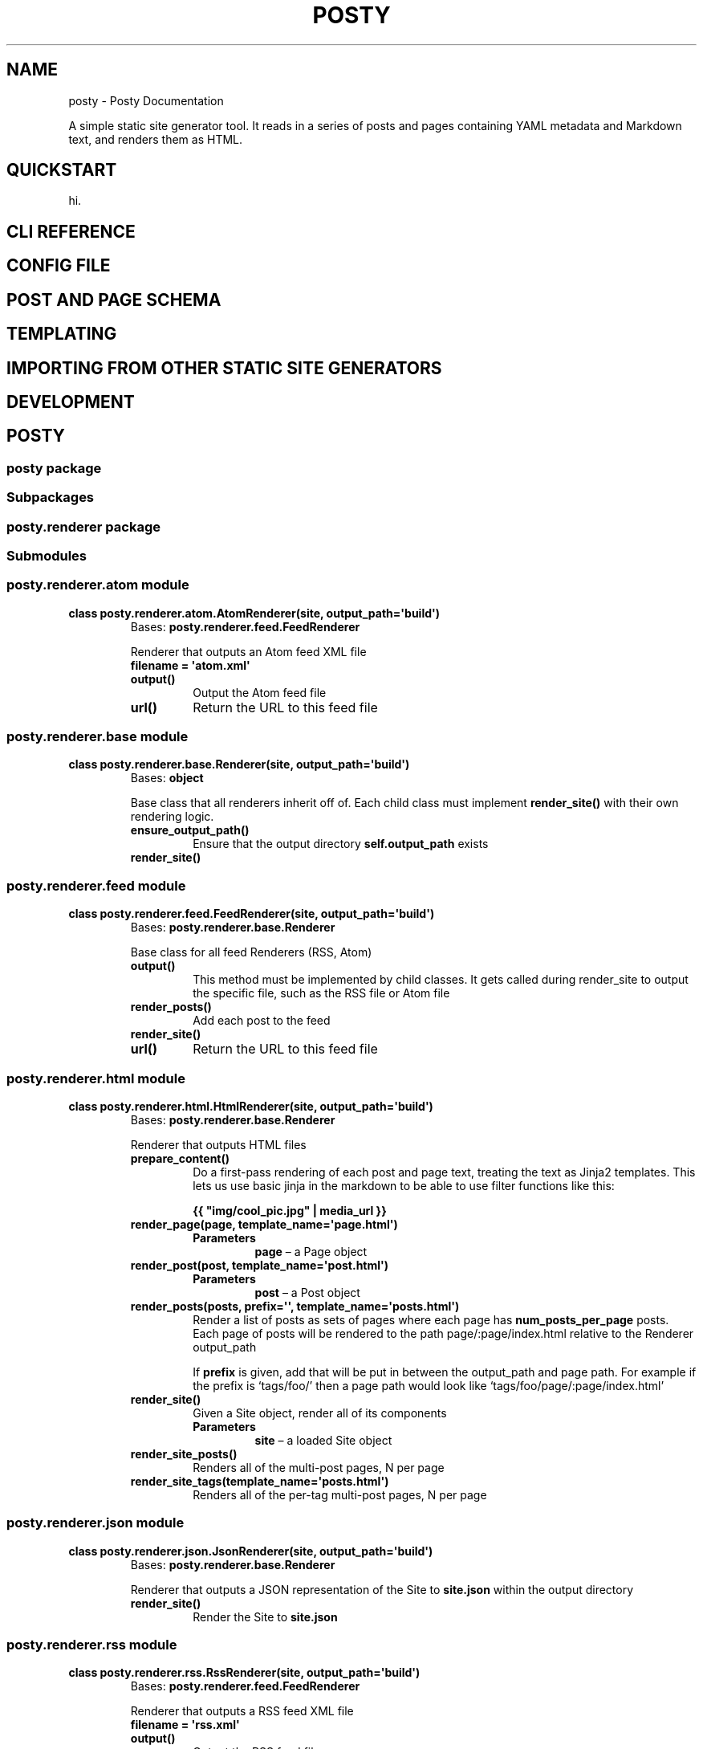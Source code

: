 .\" Man page generated from reStructuredText.
.
.TH "POSTY" "1" "Jan 20, 2018" "2.0" "Posty"
.SH NAME
posty \- Posty Documentation
.
.nr rst2man-indent-level 0
.
.de1 rstReportMargin
\\$1 \\n[an-margin]
level \\n[rst2man-indent-level]
level margin: \\n[rst2man-indent\\n[rst2man-indent-level]]
-
\\n[rst2man-indent0]
\\n[rst2man-indent1]
\\n[rst2man-indent2]
..
.de1 INDENT
.\" .rstReportMargin pre:
. RS \\$1
. nr rst2man-indent\\n[rst2man-indent-level] \\n[an-margin]
. nr rst2man-indent-level +1
.\" .rstReportMargin post:
..
.de UNINDENT
. RE
.\" indent \\n[an-margin]
.\" old: \\n[rst2man-indent\\n[rst2man-indent-level]]
.nr rst2man-indent-level -1
.\" new: \\n[rst2man-indent\\n[rst2man-indent-level]]
.in \\n[rst2man-indent\\n[rst2man-indent-level]]u
..
.sp
A simple static site generator tool. It reads in a series of posts and pages
containing YAML metadata and Markdown text, and renders them as HTML.
.SH QUICKSTART
.sp
hi.
.SH CLI REFERENCE
.SH CONFIG FILE
.SH POST AND PAGE SCHEMA
.SH TEMPLATING
.SH IMPORTING FROM OTHER STATIC SITE GENERATORS
.SH DEVELOPMENT
.SH POSTY
.SS posty package
.SS Subpackages
.SS posty.renderer package
.SS Submodules
.SS posty.renderer.atom module
.INDENT 0.0
.TP
.B class posty.renderer.atom.AtomRenderer(site, output_path=\(aqbuild\(aq)
Bases: \fBposty.renderer.feed.FeedRenderer\fP
.sp
Renderer that outputs an Atom feed XML file
.INDENT 7.0
.TP
.B filename = \(aqatom.xml\(aq
.UNINDENT
.INDENT 7.0
.TP
.B output()
Output the Atom feed file
.UNINDENT
.INDENT 7.0
.TP
.B url()
Return the URL to this feed file
.UNINDENT
.UNINDENT
.SS posty.renderer.base module
.INDENT 0.0
.TP
.B class posty.renderer.base.Renderer(site, output_path=\(aqbuild\(aq)
Bases: \fBobject\fP
.sp
Base class that all renderers inherit off of. Each child class must
implement \fBrender_site()\fP with their own rendering logic.
.INDENT 7.0
.TP
.B ensure_output_path()
Ensure that the output directory \fBself.output_path\fP exists
.UNINDENT
.INDENT 7.0
.TP
.B render_site()
.UNINDENT
.UNINDENT
.SS posty.renderer.feed module
.INDENT 0.0
.TP
.B class posty.renderer.feed.FeedRenderer(site, output_path=\(aqbuild\(aq)
Bases: \fBposty.renderer.base.Renderer\fP
.sp
Base class for all feed Renderers (RSS, Atom)
.INDENT 7.0
.TP
.B output()
This method must be implemented by child classes. It gets called during
render_site to output the specific file, such as the RSS file or Atom
file
.UNINDENT
.INDENT 7.0
.TP
.B render_posts()
Add each post to the feed
.UNINDENT
.INDENT 7.0
.TP
.B render_site()
.UNINDENT
.INDENT 7.0
.TP
.B url()
Return the URL to this feed file
.UNINDENT
.UNINDENT
.SS posty.renderer.html module
.INDENT 0.0
.TP
.B class posty.renderer.html.HtmlRenderer(site, output_path=\(aqbuild\(aq)
Bases: \fBposty.renderer.base.Renderer\fP
.sp
Renderer that outputs HTML files
.INDENT 7.0
.TP
.B prepare_content()
Do a first\-pass rendering of each post and page text, treating the text
as Jinja2 templates. This lets us use basic jinja in the markdown to
be able to use filter functions like this:
.sp
\fB{{ "img/cool_pic.jpg" | media_url }}\fP
.UNINDENT
.INDENT 7.0
.TP
.B render_page(page, template_name=\(aqpage.html\(aq)
.INDENT 7.0
.TP
.B Parameters
\fBpage\fP – a Page object
.UNINDENT
.UNINDENT
.INDENT 7.0
.TP
.B render_post(post, template_name=\(aqpost.html\(aq)
.INDENT 7.0
.TP
.B Parameters
\fBpost\fP – a Post object
.UNINDENT
.UNINDENT
.INDENT 7.0
.TP
.B render_posts(posts, prefix=\(aq\(aq, template_name=\(aqposts.html\(aq)
Render a list of posts as sets of pages where each page has
\fBnum_posts_per_page\fP posts. Each page of posts will be rendered to
the path page/:page/index.html relative to the Renderer output_path
.sp
If \fBprefix\fP is given, add that will be put in between the output_path
and page path. For example if the prefix is ‘tags/foo/’ then a page
path would look like ‘tags/foo/page/:page/index.html’
.UNINDENT
.INDENT 7.0
.TP
.B render_site()
Given a Site object, render all of its components
.INDENT 7.0
.TP
.B Parameters
\fBsite\fP – a loaded Site object
.UNINDENT
.UNINDENT
.INDENT 7.0
.TP
.B render_site_posts()
Renders all of the multi\-post pages, N per page
.UNINDENT
.INDENT 7.0
.TP
.B render_site_tags(template_name=\(aqposts.html\(aq)
Renders all of the per\-tag multi\-post pages, N per page
.UNINDENT
.UNINDENT
.SS posty.renderer.json module
.INDENT 0.0
.TP
.B class posty.renderer.json.JsonRenderer(site, output_path=\(aqbuild\(aq)
Bases: \fBposty.renderer.base.Renderer\fP
.sp
Renderer that outputs a JSON representation of the Site to \fBsite.json\fP
within the output directory
.INDENT 7.0
.TP
.B render_site()
Render the Site to \fBsite.json\fP
.UNINDENT
.UNINDENT
.SS posty.renderer.rss module
.INDENT 0.0
.TP
.B class posty.renderer.rss.RssRenderer(site, output_path=\(aqbuild\(aq)
Bases: \fBposty.renderer.feed.FeedRenderer\fP
.sp
Renderer that outputs a RSS feed XML file
.INDENT 7.0
.TP
.B filename = \(aqrss.xml\(aq
.UNINDENT
.INDENT 7.0
.TP
.B output()
Output the RSS feed file
.UNINDENT
.INDENT 7.0
.TP
.B url()
Return the URL to this feed file
.UNINDENT
.UNINDENT
.SS posty.renderer.util module
.INDENT 0.0
.TP
.B posty.renderer.util.absolute_url_func(site)
Returns a markdown filter function that returns an absolute URL for the
given relative URL, simply concatenating config[‘base_url’] with the URL.
.UNINDENT
.INDENT 0.0
.TP
.B posty.renderer.util.markdown(text)
Returns the rendered version of the given Markdown text
.UNINDENT
.INDENT 0.0
.TP
.B posty.renderer.util.media_url_func(site)
Returns a filter function that returns a full media URL for the given file,
scoped to the given Site object.
.sp
For example, if the Site has its base_url set to ‘/foo/’ then:
img/my_picture.jpg \-> /foo/media/img/my_picture.jpg
.UNINDENT
.SS Module contents
.INDENT 0.0
.TP
.B class posty.renderer.HtmlRenderer(site, output_path=\(aqbuild\(aq)
Bases: \fBposty.renderer.base.Renderer\fP
.sp
Renderer that outputs HTML files
.INDENT 7.0
.TP
.B prepare_content()
Do a first\-pass rendering of each post and page text, treating the text
as Jinja2 templates. This lets us use basic jinja in the markdown to
be able to use filter functions like this:
.sp
\fB{{ "img/cool_pic.jpg" | media_url }}\fP
.UNINDENT
.INDENT 7.0
.TP
.B render_page(page, template_name=\(aqpage.html\(aq)
.INDENT 7.0
.TP
.B Parameters
\fBpage\fP – a Page object
.UNINDENT
.UNINDENT
.INDENT 7.0
.TP
.B render_post(post, template_name=\(aqpost.html\(aq)
.INDENT 7.0
.TP
.B Parameters
\fBpost\fP – a Post object
.UNINDENT
.UNINDENT
.INDENT 7.0
.TP
.B render_posts(posts, prefix=\(aq\(aq, template_name=\(aqposts.html\(aq)
Render a list of posts as sets of pages where each page has
\fBnum_posts_per_page\fP posts. Each page of posts will be rendered to
the path page/:page/index.html relative to the Renderer output_path
.sp
If \fBprefix\fP is given, add that will be put in between the output_path
and page path. For example if the prefix is ‘tags/foo/’ then a page
path would look like ‘tags/foo/page/:page/index.html’
.UNINDENT
.INDENT 7.0
.TP
.B render_site()
Given a Site object, render all of its components
.INDENT 7.0
.TP
.B Parameters
\fBsite\fP – a loaded Site object
.UNINDENT
.UNINDENT
.INDENT 7.0
.TP
.B render_site_posts()
Renders all of the multi\-post pages, N per page
.UNINDENT
.INDENT 7.0
.TP
.B render_site_tags(template_name=\(aqposts.html\(aq)
Renders all of the per\-tag multi\-post pages, N per page
.UNINDENT
.UNINDENT
.INDENT 0.0
.TP
.B class posty.renderer.JsonRenderer(site, output_path=\(aqbuild\(aq)
Bases: \fBposty.renderer.base.Renderer\fP
.sp
Renderer that outputs a JSON representation of the Site to \fBsite.json\fP
within the output directory
.INDENT 7.0
.TP
.B render_site()
Render the Site to \fBsite.json\fP
.UNINDENT
.UNINDENT
.INDENT 0.0
.TP
.B class posty.renderer.RssRenderer(site, output_path=\(aqbuild\(aq)
Bases: \fBposty.renderer.feed.FeedRenderer\fP
.sp
Renderer that outputs a RSS feed XML file
.INDENT 7.0
.TP
.B filename = \(aqrss.xml\(aq
.UNINDENT
.INDENT 7.0
.TP
.B output()
Output the RSS feed file
.UNINDENT
.INDENT 7.0
.TP
.B url()
Return the URL to this feed file
.UNINDENT
.UNINDENT
.INDENT 0.0
.TP
.B class posty.renderer.AtomRenderer(site, output_path=\(aqbuild\(aq)
Bases: \fBposty.renderer.feed.FeedRenderer\fP
.sp
Renderer that outputs an Atom feed XML file
.INDENT 7.0
.TP
.B filename = \(aqatom.xml\(aq
.UNINDENT
.INDENT 7.0
.TP
.B output()
Output the Atom feed file
.UNINDENT
.INDENT 7.0
.TP
.B url()
Return the URL to this feed file
.UNINDENT
.UNINDENT
.SS Submodules
.SS posty.cli module
.SS posty.config module
.INDENT 0.0
.TP
.B class posty.config.Config(path=\(aqconfig.yml\(aq)
Bases: \fBcollections.abc.MutableMapping\fP
.sp
Config object that gets passed around to various other objects. Loads
config from a given YAML file.
.INDENT 7.0
.TP
.B Parameters
\fBpath\fP – Path to a YAML file to read in as config
.UNINDENT
.INDENT 7.0
.TP
.B clean_config()
Validate and clean the already\-loaded config
.UNINDENT
.INDENT 7.0
.TP
.B load()
Load the YAML config from the given path, return the config object
.UNINDENT
.UNINDENT
.SS posty.exceptions module
.INDENT 0.0
.TP
.B exception posty.exceptions.InvalidConfig(config_obj, reason)
Bases: \fI\%posty.exceptions.PostyError\fP
.UNINDENT
.INDENT 0.0
.TP
.B exception posty.exceptions.InvalidObject
Bases: \fI\%posty.exceptions.PostyError\fP
.UNINDENT
.INDENT 0.0
.TP
.B exception posty.exceptions.MalformedInput
Bases: \fI\%posty.exceptions.PostyError\fP
.UNINDENT
.INDENT 0.0
.TP
.B exception posty.exceptions.PostyError
Bases: \fBRuntimeError\fP
.UNINDENT
.INDENT 0.0
.TP
.B exception posty.exceptions.UnableToImport
Bases: \fI\%posty.exceptions.PostyError\fP
.UNINDENT
.SS posty.importers module
.sp
Functions to import from various other static site generators
.INDENT 0.0
.TP
.B class posty.importers.Importer(site, src_path)
Bases: \fBposty.model.ABC\fP
.sp
Base class for all importers
.INDENT 7.0
.TP
.B Parameters
.INDENT 7.0
.IP \(bu 2
\fBsite\fP – Site object for the destination
.IP \(bu 2
\fBsrc_path\fP – Path to the thing to import
.UNINDENT
.UNINDENT
.INDENT 7.0
.TP
.B ensure_directories()
.UNINDENT
.INDENT 7.0
.TP
.B run()
.UNINDENT
.UNINDENT
.INDENT 0.0
.TP
.B class posty.importers.Posty1Importer(site, src_path)
Bases: \fI\%posty.importers.Importer\fP
.sp
Importer to pull from a Posty 1.x site
.INDENT 7.0
.TP
.B import_media()
.UNINDENT
.INDENT 7.0
.TP
.B import_pages()
.UNINDENT
.INDENT 7.0
.TP
.B import_posts()
.UNINDENT
.INDENT 7.0
.TP
.B import_templates()
.UNINDENT
.INDENT 7.0
.TP
.B run()
.UNINDENT
.UNINDENT
.SS posty.model module
.INDENT 0.0
.TP
.B class posty.model.ABC
Bases: \fBobject\fP
.UNINDENT
.INDENT 0.0
.TP
.B class posty.model.Model(payload, config=None)
Bases: \fI\%posty.model.ABC\fP, \fBcollections.abc.MutableMapping\fP
.sp
Base class for objects representing things stored as YAML, such as a Post
or a Page
.INDENT 7.0
.TP
.B Parameters
.INDENT 7.0
.IP \(bu 2
\fBpayload\fP – A dict representing the backing payload for this object
.IP \(bu 2
\fBconfig\fP – A Config object
.UNINDENT
.UNINDENT
.INDENT 7.0
.TP
.B as_dict()
Return a true dict representation of this object, suitable for
serialization into JSON or YAML
.UNINDENT
.INDENT 7.0
.TP
.B classmethod from_yaml(file_contents, config=None)
Load an object from its YAML file representation
.UNINDENT
.INDENT 7.0
.TP
.B path_on_disk()
Returns the relative path on disk to the object, for rendering purposes
.UNINDENT
.INDENT 7.0
.TP
.B url()
Returns the URL path to this resource
.UNINDENT
.INDENT 7.0
.TP
.B validate()
This should be implemented by the child class to verify that all fields
that are expected exist on the payload, and set any that aren’t
.UNINDENT
.UNINDENT
.SS posty.page module
.INDENT 0.0
.TP
.B class posty.page.Page(payload, config=None)
Bases: \fBposty.model.Model\fP
.sp
Representation of a page
.INDENT 7.0
.TP
.B classmethod from_yaml(file_contents, config=None)
Return a Page from the given file_contents
.UNINDENT
.INDENT 7.0
.TP
.B path_on_disk()
.UNINDENT
.INDENT 7.0
.TP
.B url()
.UNINDENT
.INDENT 7.0
.TP
.B validate()
.UNINDENT
.UNINDENT
.SS posty.post module
.INDENT 0.0
.TP
.B class posty.post.Post(payload, config=None)
Bases: \fBposty.model.Model\fP
.sp
Representation of a post
.INDENT 7.0
.TP
.B classmethod from_yaml(file_contents, config=None)
Returns a Post from the given file_contents
.UNINDENT
.INDENT 7.0
.TP
.B path_on_disk()
.UNINDENT
.INDENT 7.0
.TP
.B url()
.UNINDENT
.INDENT 7.0
.TP
.B validate()
.UNINDENT
.UNINDENT
.SS posty.site module
.INDENT 0.0
.TP
.B class posty.site.Site(site_path=\(aq.\(aq, config_path=None)
Bases: \fBobject\fP
.sp
Representation of an entire site with posts and pages. This is the main
class that conrols everything.
.INDENT 7.0
.TP
.B Parameters
.INDENT 7.0
.IP \(bu 2
\fBsite_path\fP – Path to the directory containing site content (pages, posts, templates)
.IP \(bu 2
\fBconfig_path\fP – Path to the config file, defaults to \fB$SITE_PATH/config.yml\fP
.UNINDENT
.UNINDENT
.INDENT 7.0
.TP
.B config
Returns this site’s config as read from the config file
.UNINDENT
.INDENT 7.0
.TP
.B copyright
Returns a string of the copyright info, based on the configured author
and the years of the first and last post
.UNINDENT
.INDENT 7.0
.TP
.B init()
Initialize a new Posty site at the given path
.UNINDENT
.INDENT 7.0
.TP
.B load()
Load the site from files on disk into our internal representation
.UNINDENT
.INDENT 7.0
.TP
.B page(slug)
Returns a Page object by its slug
.INDENT 7.0
.TP
.B Parameters
\fBslug\fP – slug of the page to find
.TP
.B Returns
A page dict
.TP
.B Raises
\fBPostyError\fP – if no page could be found
.UNINDENT
.UNINDENT
.INDENT 7.0
.TP
.B post(slug)
Returns a Post object by its slug
.INDENT 7.0
.TP
.B Parameters
\fBslug\fP – slug of the post to find
.TP
.B Returns
A post dict
.TP
.B Raises
\fBPostyError\fP – if no post could be found
.UNINDENT
.UNINDENT
.INDENT 7.0
.TP
.B render(output_path=\(aqbuild\(aq)
Render the site with the various renderers
.INDENT 7.0
.IP \(bu 2
HTML
.IP \(bu 2
JSON
.IP \(bu 2
RSS (if \fBfeeds.rss\fP is True in the config)
.IP \(bu 2
Atom (if \fBfeeds.atom\fP is True in the config)
.UNINDENT
.UNINDENT
.UNINDENT
.SS posty.util module
.sp
Various utility functions
.INDENT 0.0
.TP
.B posty.util.bucket(_list, size)
Bucket the list \fB_list\fP into chunks of up to size \fBsize\fP
.sp
Example:
bucket([1,2,3,4,5], 2) \-> [[1,2], [3,4], [5]]
.UNINDENT
.INDENT 0.0
.TP
.B posty.util.slugify(text)
Returns a slugified version of the given \fBtext\fP
.UNINDENT
.INDENT 0.0
.TP
.B posty.util.slugify_posty1(text)
Returns a Posty 1.x compatible slugified version of \fBtext\fP
.UNINDENT
.SS Module contents
.INDENT 0.0
.IP \(bu 2
genindex
.IP \(bu 2
modindex
.IP \(bu 2
search
.UNINDENT
.SH AUTHOR
Nick Pegg
.SH COPYRIGHT
2018, Nick Pegg
.\" Generated by docutils manpage writer.
.
